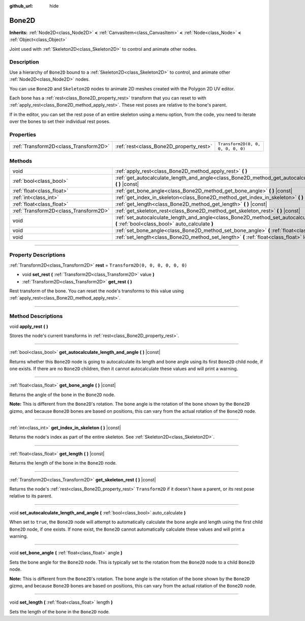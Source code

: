 :github_url: hide

.. DO NOT EDIT THIS FILE!!!
.. Generated automatically from Godot engine sources.
.. Generator: https://github.com/godotengine/godot/tree/4.0/doc/tools/make_rst.py.
.. XML source: https://github.com/godotengine/godot/tree/4.0/doc/classes/Bone2D.xml.

.. _class_Bone2D:

Bone2D
======

**Inherits:** :ref:`Node2D<class_Node2D>` **<** :ref:`CanvasItem<class_CanvasItem>` **<** :ref:`Node<class_Node>` **<** :ref:`Object<class_Object>`

Joint used with :ref:`Skeleton2D<class_Skeleton2D>` to control and animate other nodes.

.. rst-class:: classref-introduction-group

Description
-----------

Use a hierarchy of ``Bone2D`` bound to a :ref:`Skeleton2D<class_Skeleton2D>` to control, and animate other :ref:`Node2D<class_Node2D>` nodes.

You can use ``Bone2D`` and ``Skeleton2D`` nodes to animate 2D meshes created with the Polygon 2D UV editor.

Each bone has a :ref:`rest<class_Bone2D_property_rest>` transform that you can reset to with :ref:`apply_rest<class_Bone2D_method_apply_rest>`. These rest poses are relative to the bone's parent.

If in the editor, you can set the rest pose of an entire skeleton using a menu option, from the code, you need to iterate over the bones to set their individual rest poses.

.. rst-class:: classref-reftable-group

Properties
----------

.. table::
   :widths: auto

   +---------------------------------------+-----------------------------------------+-----------------------------------+
   | :ref:`Transform2D<class_Transform2D>` | :ref:`rest<class_Bone2D_property_rest>` | ``Transform2D(0, 0, 0, 0, 0, 0)`` |
   +---------------------------------------+-----------------------------------------+-----------------------------------+

.. rst-class:: classref-reftable-group

Methods
-------

.. table::
   :widths: auto

   +---------------------------------------+------------------------------------------------------------------------------------------------------------------------------------------------------+
   | void                                  | :ref:`apply_rest<class_Bone2D_method_apply_rest>` **(** **)**                                                                                        |
   +---------------------------------------+------------------------------------------------------------------------------------------------------------------------------------------------------+
   | :ref:`bool<class_bool>`               | :ref:`get_autocalculate_length_and_angle<class_Bone2D_method_get_autocalculate_length_and_angle>` **(** **)** |const|                                |
   +---------------------------------------+------------------------------------------------------------------------------------------------------------------------------------------------------+
   | :ref:`float<class_float>`             | :ref:`get_bone_angle<class_Bone2D_method_get_bone_angle>` **(** **)** |const|                                                                        |
   +---------------------------------------+------------------------------------------------------------------------------------------------------------------------------------------------------+
   | :ref:`int<class_int>`                 | :ref:`get_index_in_skeleton<class_Bone2D_method_get_index_in_skeleton>` **(** **)** |const|                                                          |
   +---------------------------------------+------------------------------------------------------------------------------------------------------------------------------------------------------+
   | :ref:`float<class_float>`             | :ref:`get_length<class_Bone2D_method_get_length>` **(** **)** |const|                                                                                |
   +---------------------------------------+------------------------------------------------------------------------------------------------------------------------------------------------------+
   | :ref:`Transform2D<class_Transform2D>` | :ref:`get_skeleton_rest<class_Bone2D_method_get_skeleton_rest>` **(** **)** |const|                                                                  |
   +---------------------------------------+------------------------------------------------------------------------------------------------------------------------------------------------------+
   | void                                  | :ref:`set_autocalculate_length_and_angle<class_Bone2D_method_set_autocalculate_length_and_angle>` **(** :ref:`bool<class_bool>` auto_calculate **)** |
   +---------------------------------------+------------------------------------------------------------------------------------------------------------------------------------------------------+
   | void                                  | :ref:`set_bone_angle<class_Bone2D_method_set_bone_angle>` **(** :ref:`float<class_float>` angle **)**                                                |
   +---------------------------------------+------------------------------------------------------------------------------------------------------------------------------------------------------+
   | void                                  | :ref:`set_length<class_Bone2D_method_set_length>` **(** :ref:`float<class_float>` length **)**                                                       |
   +---------------------------------------+------------------------------------------------------------------------------------------------------------------------------------------------------+

.. rst-class:: classref-section-separator

----

.. rst-class:: classref-descriptions-group

Property Descriptions
---------------------

.. _class_Bone2D_property_rest:

.. rst-class:: classref-property

:ref:`Transform2D<class_Transform2D>` **rest** = ``Transform2D(0, 0, 0, 0, 0, 0)``

.. rst-class:: classref-property-setget

- void **set_rest** **(** :ref:`Transform2D<class_Transform2D>` value **)**
- :ref:`Transform2D<class_Transform2D>` **get_rest** **(** **)**

Rest transform of the bone. You can reset the node's transforms to this value using :ref:`apply_rest<class_Bone2D_method_apply_rest>`.

.. rst-class:: classref-section-separator

----

.. rst-class:: classref-descriptions-group

Method Descriptions
-------------------

.. _class_Bone2D_method_apply_rest:

.. rst-class:: classref-method

void **apply_rest** **(** **)**

Stores the node's current transforms in :ref:`rest<class_Bone2D_property_rest>`.

.. rst-class:: classref-item-separator

----

.. _class_Bone2D_method_get_autocalculate_length_and_angle:

.. rst-class:: classref-method

:ref:`bool<class_bool>` **get_autocalculate_length_and_angle** **(** **)** |const|

Returns whether this ``Bone2D`` node is going to autocalculate its length and bone angle using its first ``Bone2D`` child node, if one exists. If there are no ``Bone2D`` children, then it cannot autocalculate these values and will print a warning.

.. rst-class:: classref-item-separator

----

.. _class_Bone2D_method_get_bone_angle:

.. rst-class:: classref-method

:ref:`float<class_float>` **get_bone_angle** **(** **)** |const|

Returns the angle of the bone in the ``Bone2D`` node.

\ **Note:** This is different from the ``Bone2D``'s rotation. The bone angle is the rotation of the bone shown by the ``Bone2D`` gizmo, and because ``Bone2D`` bones are based on positions, this can vary from the actual rotation of the ``Bone2D`` node.

.. rst-class:: classref-item-separator

----

.. _class_Bone2D_method_get_index_in_skeleton:

.. rst-class:: classref-method

:ref:`int<class_int>` **get_index_in_skeleton** **(** **)** |const|

Returns the node's index as part of the entire skeleton. See :ref:`Skeleton2D<class_Skeleton2D>`.

.. rst-class:: classref-item-separator

----

.. _class_Bone2D_method_get_length:

.. rst-class:: classref-method

:ref:`float<class_float>` **get_length** **(** **)** |const|

Returns the length of the bone in the ``Bone2D`` node.

.. rst-class:: classref-item-separator

----

.. _class_Bone2D_method_get_skeleton_rest:

.. rst-class:: classref-method

:ref:`Transform2D<class_Transform2D>` **get_skeleton_rest** **(** **)** |const|

Returns the node's :ref:`rest<class_Bone2D_property_rest>` ``Transform2D`` if it doesn't have a parent, or its rest pose relative to its parent.

.. rst-class:: classref-item-separator

----

.. _class_Bone2D_method_set_autocalculate_length_and_angle:

.. rst-class:: classref-method

void **set_autocalculate_length_and_angle** **(** :ref:`bool<class_bool>` auto_calculate **)**

When set to ``true``, the ``Bone2D`` node will attempt to automatically calculate the bone angle and length using the first child ``Bone2D`` node, if one exists. If none exist, the ``Bone2D`` cannot automatically calculate these values and will print a warning.

.. rst-class:: classref-item-separator

----

.. _class_Bone2D_method_set_bone_angle:

.. rst-class:: classref-method

void **set_bone_angle** **(** :ref:`float<class_float>` angle **)**

Sets the bone angle for the ``Bone2D`` node. This is typically set to the rotation from the ``Bone2D`` node to a child ``Bone2D`` node.

\ **Note:** This is different from the ``Bone2D``'s rotation. The bone angle is the rotation of the bone shown by the ``Bone2D`` gizmo, and because ``Bone2D`` bones are based on positions, this can vary from the actual rotation of the ``Bone2D`` node.

.. rst-class:: classref-item-separator

----

.. _class_Bone2D_method_set_length:

.. rst-class:: classref-method

void **set_length** **(** :ref:`float<class_float>` length **)**

Sets the length of the bone in the ``Bone2D`` node.

.. |virtual| replace:: :abbr:`virtual (This method should typically be overridden by the user to have any effect.)`
.. |const| replace:: :abbr:`const (This method has no side effects. It doesn't modify any of the instance's member variables.)`
.. |vararg| replace:: :abbr:`vararg (This method accepts any number of arguments after the ones described here.)`
.. |constructor| replace:: :abbr:`constructor (This method is used to construct a type.)`
.. |static| replace:: :abbr:`static (This method doesn't need an instance to be called, so it can be called directly using the class name.)`
.. |operator| replace:: :abbr:`operator (This method describes a valid operator to use with this type as left-hand operand.)`
